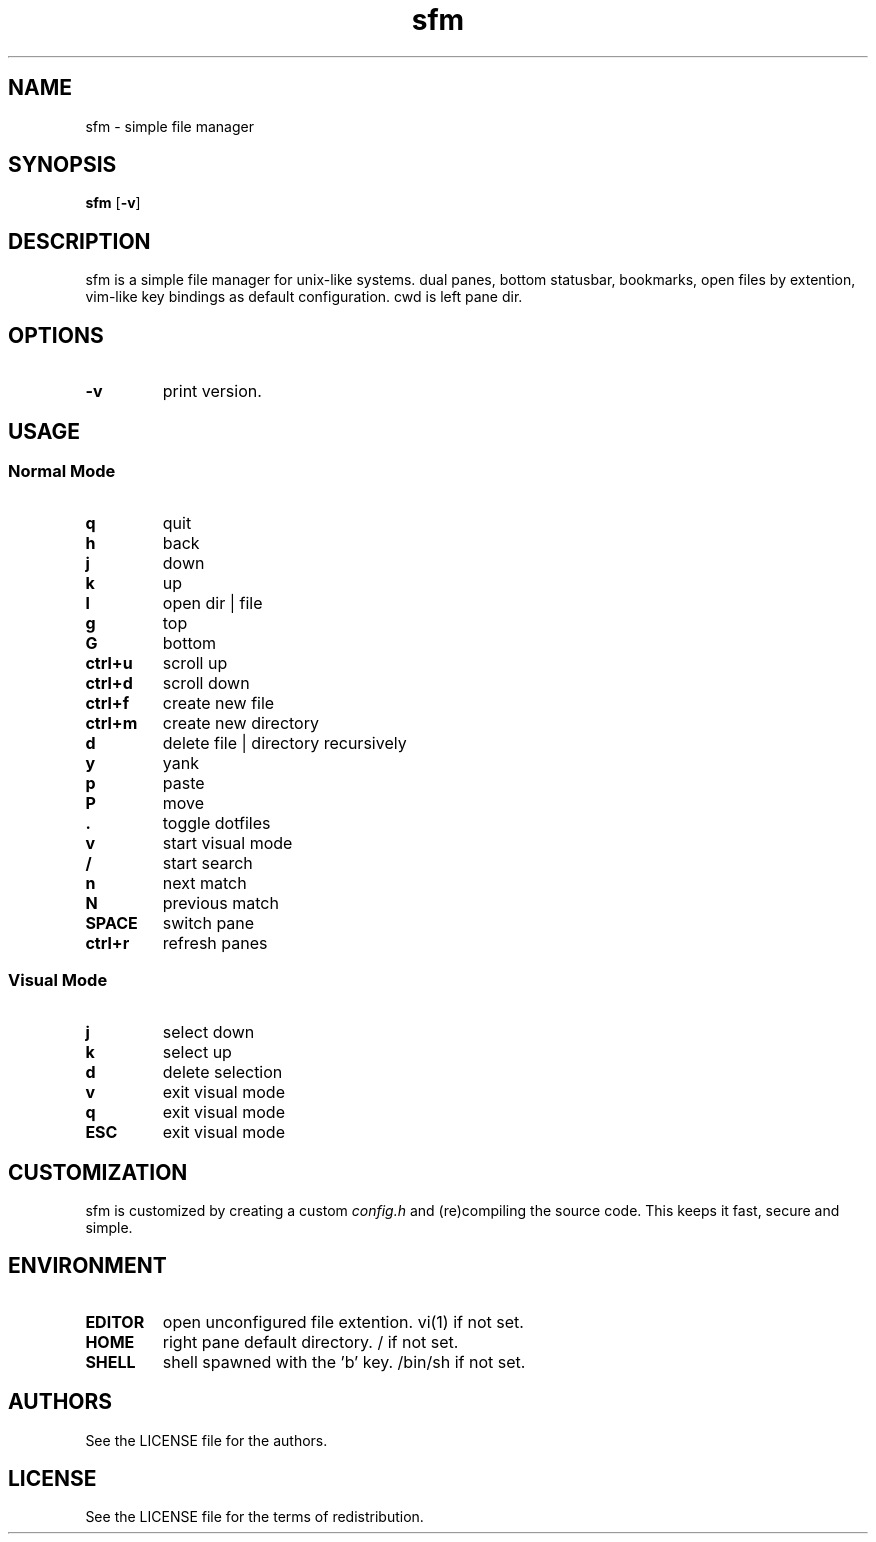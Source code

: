 .TH sfm 1 sfm\-VERSION
.SH NAME
sfm \- simple file manager
.SH SYNOPSIS
.B sfm
.RB [ \-v ]
.SH DESCRIPTION
sfm is a simple file manager for unix-like systems.
dual panes, bottom statusbar, bookmarks, open files by extention, vim-like key bindings as default configuration. cwd is left pane dir.
.P
.SH OPTIONS
.TP
.B \-v
print version.
.SH USAGE
.SS Normal Mode
.TP
.B q
quit
.TP
.B h
back
.TP
.B j
down
.TP
.B k
up
.TP
.B l
open dir | file
.TP
.B g
top
.TP
.B G
bottom
.TP
.B ctrl+u
scroll up
.TP
.B ctrl+d
scroll down
.TP
.B ctrl+f
create new file
.TP
.B ctrl+m
create new directory
.TP
.B d
delete file | directory recursively
.TP
.B y
yank
.TP
.B p
paste
.TP
.B P
move
.TP
.B .
toggle dotfiles
.TP
.B v
start visual mode
.TP
.B /
start search
.TP
.B n
next match
.TP
.B N
previous match
.TP
.B SPACE
switch pane
.TP
.B ctrl+r
refresh panes
.SS Visual Mode
.TP
.B j
select down
.TP
.B k
select up
.TP
.B d
delete selection
.TP
.B v
exit visual mode
.TP
.B q
exit visual mode
.TP
.B ESC
exit visual mode
.SH CUSTOMIZATION
sfm is customized by creating a custom
.IR config.h
and (re)compiling the source
code. This keeps it fast, secure and simple.
.SH ENVIRONMENT
.TP
.B EDITOR
open unconfigured file extention. vi(1) if not set.
.TP
.B HOME
right pane default directory. / if not set.
.TP
.B SHELL
shell spawned with the 'b' key. /bin/sh if not set.
.SH AUTHORS
See the LICENSE file for the authors.
.SH LICENSE
See the LICENSE file for the terms of redistribution.
